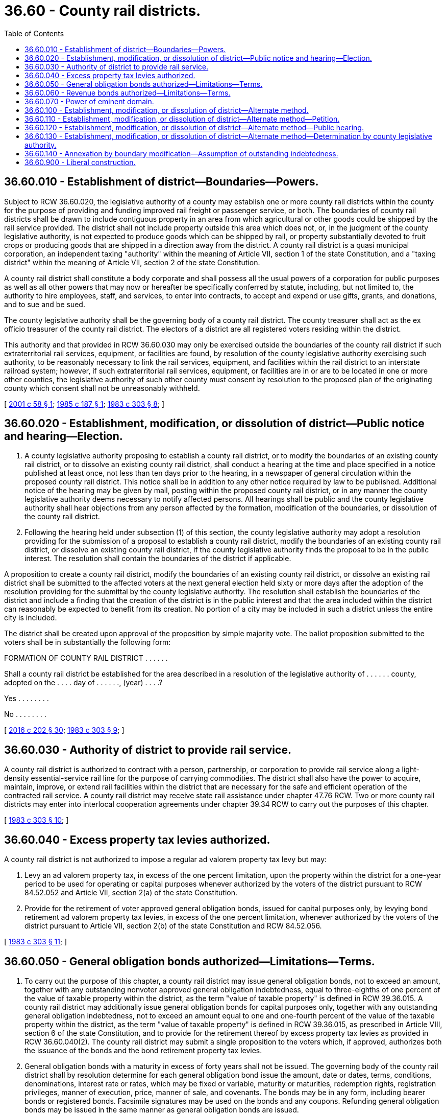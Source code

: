 = 36.60 - County rail districts.
:toc:

== 36.60.010 - Establishment of district—Boundaries—Powers.
Subject to RCW 36.60.020, the legislative authority of a county may establish one or more county rail districts within the county for the purpose of providing and funding improved rail freight or passenger service, or both. The boundaries of county rail districts shall be drawn to include contiguous property in an area from which agricultural or other goods could be shipped by the rail service provided. The district shall not include property outside this area which does not, or, in the judgment of the county legislative authority, is not expected to produce goods which can be shipped by rail, or property substantially devoted to fruit crops or producing goods that are shipped in a direction away from the district. A county rail district is a quasi municipal corporation, an independent taxing "authority" within the meaning of Article VII, section 1 of the state Constitution, and a "taxing district" within the meaning of Article VII, section 2 of the state Constitution.

A county rail district shall constitute a body corporate and shall possess all the usual powers of a corporation for public purposes as well as all other powers that may now or hereafter be specifically conferred by statute, including, but not limited to, the authority to hire employees, staff, and services, to enter into contracts, to accept and expend or use gifts, grants, and donations, and to sue and be sued.

The county legislative authority shall be the governing body of a county rail district. The county treasurer shall act as the ex officio treasurer of the county rail district. The electors of a district are all registered voters residing within the district.

This authority and that provided in RCW 36.60.030 may only be exercised outside the boundaries of the county rail district if such extraterritorial rail services, equipment, or facilities are found, by resolution of the county legislative authority exercising such authority, to be reasonably necessary to link the rail services, equipment, and facilities within the rail district to an interstate railroad system; however, if such extraterritorial rail services, equipment, or facilities are in or are to be located in one or more other counties, the legislative authority of such other county must consent by resolution to the proposed plan of the originating county which consent shall not be unreasonably withheld.

[ http://lawfilesext.leg.wa.gov/biennium/2001-02/Pdf/Bills/Session%20Laws/House/1943.SL.pdf?cite=2001%20c%2058%20§%201[2001 c 58 § 1]; http://leg.wa.gov/CodeReviser/documents/sessionlaw/1985c187.pdf?cite=1985%20c%20187%20§%201[1985 c 187 § 1]; http://leg.wa.gov/CodeReviser/documents/sessionlaw/1983c303.pdf?cite=1983%20c%20303%20§%208[1983 c 303 § 8]; ]

== 36.60.020 - Establishment, modification, or dissolution of district—Public notice and hearing—Election.
. A county legislative authority proposing to establish a county rail district, or to modify the boundaries of an existing county rail district, or to dissolve an existing county rail district, shall conduct a hearing at the time and place specified in a notice published at least once, not less than ten days prior to the hearing, in a newspaper of general circulation within the proposed county rail district. This notice shall be in addition to any other notice required by law to be published. Additional notice of the hearing may be given by mail, posting within the proposed county rail district, or in any manner the county legislative authority deems necessary to notify affected persons. All hearings shall be public and the county legislative authority shall hear objections from any person affected by the formation, modification of the boundaries, or dissolution of the county rail district.

. Following the hearing held under subsection (1) of this section, the county legislative authority may adopt a resolution providing for the submission of a proposal to establish a county rail district, modify the boundaries of an existing county rail district, or dissolve an existing county rail district, if the county legislative authority finds the proposal to be in the public interest. The resolution shall contain the boundaries of the district if applicable.

A proposition to create a county rail district, modify the boundaries of an existing county rail district, or dissolve an existing rail district shall be submitted to the affected voters at the next general election held sixty or more days after the adoption of the resolution providing for the submittal by the county legislative authority. The resolution shall establish the boundaries of the district and include a finding that the creation of the district is in the public interest and that the area included within the district can reasonably be expected to benefit from its creation. No portion of a city may be included in such a district unless the entire city is included.

The district shall be created upon approval of the proposition by simple majority vote. The ballot proposition submitted to the voters shall be in substantially the following form:

FORMATION OF COUNTY RAIL DISTRICT . . . . . .

Shall a county rail district be established for the area described in a resolution of the legislative authority of . . . . . . county, adopted on the . . . . day of . . . . . ., (year) . . . .?

Yes . . . . . . . .

No . . . . . . . .

[ http://lawfilesext.leg.wa.gov/biennium/2015-16/Pdf/Bills/Session%20Laws/House/2359-S.SL.pdf?cite=2016%20c%20202%20§%2030[2016 c 202 § 30]; http://leg.wa.gov/CodeReviser/documents/sessionlaw/1983c303.pdf?cite=1983%20c%20303%20§%209[1983 c 303 § 9]; ]

== 36.60.030 - Authority of district to provide rail service.
A county rail district is authorized to contract with a person, partnership, or corporation to provide rail service along a light-density essential-service rail line for the purpose of carrying commodities. The district shall also have the power to acquire, maintain, improve, or extend rail facilities within the district that are necessary for the safe and efficient operation of the contracted rail service. A county rail district may receive state rail assistance under chapter 47.76 RCW. Two or more county rail districts may enter into interlocal cooperation agreements under chapter 39.34 RCW to carry out the purposes of this chapter.

[ http://leg.wa.gov/CodeReviser/documents/sessionlaw/1983c303.pdf?cite=1983%20c%20303%20§%2010[1983 c 303 § 10]; ]

== 36.60.040 - Excess property tax levies authorized.
A county rail district is not authorized to impose a regular ad valorem property tax levy but may:

. Levy an ad valorem property tax, in excess of the one percent limitation, upon the property within the district for a one-year period to be used for operating or capital purposes whenever authorized by the voters of the district pursuant to RCW 84.52.052 and Article VII, section 2(a) of the state Constitution.

. Provide for the retirement of voter approved general obligation bonds, issued for capital purposes only, by levying bond retirement ad valorem property tax levies, in excess of the one percent limitation, whenever authorized by the voters of the district pursuant to Article VII, section 2(b) of the state Constitution and RCW 84.52.056.

[ http://leg.wa.gov/CodeReviser/documents/sessionlaw/1983c303.pdf?cite=1983%20c%20303%20§%2011[1983 c 303 § 11]; ]

== 36.60.050 - General obligation bonds authorized—Limitations—Terms.
. To carry out the purpose of this chapter, a county rail district may issue general obligation bonds, not to exceed an amount, together with any outstanding nonvoter approved general obligation indebtedness, equal to three-eighths of one percent of the value of taxable property within the district, as the term "value of taxable property" is defined in RCW 39.36.015. A county rail district may additionally issue general obligation bonds for capital purposes only, together with any outstanding general obligation indebtedness, not to exceed an amount equal to one and one-fourth percent of the value of the taxable property within the district, as the term "value of taxable property" is defined in RCW 39.36.015, as prescribed in Article VIII, section 6 of the state Constitution, and to provide for the retirement thereof by excess property tax levies as provided in RCW 36.60.040(2). The county rail district may submit a single proposition to the voters which, if approved, authorizes both the issuance of the bonds and the bond retirement property tax levies.

. General obligation bonds with a maturity in excess of forty years shall not be issued. The governing body of the county rail district shall by resolution determine for each general obligation bond issue the amount, date or dates, terms, conditions, denominations, interest rate or rates, which may be fixed or variable, maturity or maturities, redemption rights, registration privileges, manner of execution, price, manner of sale, and covenants. The bonds may be in any form, including bearer bonds or registered bonds. Facsimile signatures may be used on the bonds and any coupons. Refunding general obligation bonds may be issued in the same manner as general obligation bonds are issued.

. Whenever general obligation bonds are issued to fund specific projects or enterprises that generate revenues, charges, user fees, or special assessments, the county rail district which issues the bonds may specifically pledge all or a portion of the revenues, charges, user fees, or special assessments to refund the general obligation bonds.

[ http://leg.wa.gov/CodeReviser/documents/sessionlaw/1983c303.pdf?cite=1983%20c%20303%20§%2012[1983 c 303 § 12]; ]

== 36.60.060 - Revenue bonds authorized—Limitations—Terms.
. A county rail district may issue revenue bonds to fund revenue generating facilities which it is authorized to provide or operate. Whenever revenue bonds are to be issued, the governing body of the district shall create or have created a special fund or funds for the sole purpose of paying the principal of and interest on the bonds of each such issue, into which fund or funds the governing body may obligate the district to pay such amounts of the gross revenue of all or any part of the facilities constructed, acquired, improved, repaired, or replaced pursuant to this chapter as the governing body determines.

. The governing body of a county rail district issuing revenue bonds shall create a special fund or funds from which, along with any reserves created under RCW 39.44.140, the principal and interest on the revenue bonds shall exclusively be payable. The governing body may obligate the county rail district to set aside and pay into the special fund or funds a fixed proportion or a fixed amount of the revenues from the public improvements, projects, facilities, and all related additions funded by the revenue bonds. This amount or proportion shall be a lien and charge against these revenues, subject only to operating and maintenance expenses. The governing body shall consider the cost of operation and maintenance of the public improvement, project, facility, or additions funded by the revenue bonds and shall not place into the special fund or funds a greater amount or proportion of the revenues than it thinks will be available after maintenance and operation expenses have been paid and after the payment of revenue previously pledged. The governing body may also provide that revenue bonds payable from the same source or sources of revenue may later be issued on parity with any revenue bonds issued and sold.

. Revenue bonds issued pursuant to this section shall not be an indebtedness of the county rail district issuing the bonds, and the interest and principal on the bonds shall only be payable from the revenues lawfully pledged to meet the principal and interest requirements and any reserves created pursuant to RCW 39.44.140. The owner of a revenue bond or any interest coupon issued pursuant to this section shall not have any claim against the county rail district arising from the bond or coupon except for payment from the revenues lawfully pledged to meet the principal and interest requirements and any reserves created pursuant to RCW 39.44.140. The substance of the limitations included in this subsection shall be plainly printed, written, or engraved on each bond issued pursuant to this section.

. Revenue bonds with a maturity in excess of thirty years shall not be issued. The governing body of the county rail district shall by resolution determine for each revenue bond issue the amount, date, terms, conditions, denominations, maximum fixed or variable interest rate or rates, maturity or maturities, redemption rights, registration privileges, manner of execution, manner of sale, callable provisions, if any, and covenants including the refunding of existing revenue bonds. The bonds may be in any form, including bearer bonds or registered bonds. Facsimile signatures may be used on the bonds and any coupons. Refunding revenue bonds may be issued in the same manner as revenue bonds are issued.

[ http://leg.wa.gov/CodeReviser/documents/sessionlaw/1983c303.pdf?cite=1983%20c%20303%20§%2013[1983 c 303 § 13]; ]

== 36.60.070 - Power of eminent domain.
A county rail district may exercise the power of eminent domain to obtain property for its authorized purposes in the manner counties exercise the powers of eminent domain.

[ http://leg.wa.gov/CodeReviser/documents/sessionlaw/1983c303.pdf?cite=1983%20c%20303%20§%2014[1983 c 303 § 14]; ]

== 36.60.100 - Establishment, modification, or dissolution of district—Alternate method.
The method of establishing, modifying, or dissolving a county rail district in RCW 36.60.110 through 36.60.130 is an alternate method to that specified in RCW 36.60.020.

[ http://leg.wa.gov/CodeReviser/documents/sessionlaw/1986c26.pdf?cite=1986%20c%2026%20§%201[1986 c 26 § 1]; ]

== 36.60.110 - Establishment, modification, or dissolution of district—Alternate method—Petition.
A petition to establish, modify the boundaries, or dissolve a county rail district shall be filed with the county legislative authority. The petition shall be signed by the owners of property valued at not less than seventy-five percent according to the assessed valuation for general taxation of the property for which establishment, modification or dissolution is petitioned. The petition shall set forth a legal description of the property and shall be accompanied by a plat which outlines the boundaries of the property sought to be annexed.

[ http://leg.wa.gov/CodeReviser/documents/sessionlaw/1986c26.pdf?cite=1986%20c%2026%20§%202[1986 c 26 § 2]; ]

== 36.60.120 - Establishment, modification, or dissolution of district—Alternate method—Public hearing.
If a petition to establish, modify the boundaries, or dissolve a county rail district is filed with the county legislative authority that complies with the requirements specified in RCW 36.60.110, the legislative authority may accept the petition, fix a date for a public hearing, and publish notice of the hearing in one issue of the official county newspaper. The notice shall also be posted in three public places within the area proposed for establishment, modification, or dissolution, and shall specify the time and place of hearing. The expense of publication and posting of the notice shall be paid by the signers of the petition.

[ http://leg.wa.gov/CodeReviser/documents/sessionlaw/1986c26.pdf?cite=1986%20c%2026%20§%203[1986 c 26 § 3]; ]

== 36.60.130 - Establishment, modification, or dissolution of district—Alternate method—Determination by county legislative authority.
Following the hearing, the county legislative authority shall determine by resolution whether the area proposed shall establish, modify the boundaries, or dissolve the county rail district. They may include all or any portion of the proposed area but may not include any property not described in the petition.

[ http://leg.wa.gov/CodeReviser/documents/sessionlaw/1986c26.pdf?cite=1986%20c%2026%20§%204[1986 c 26 § 4]; ]

== 36.60.140 - Annexation by boundary modification—Assumption of outstanding indebtedness.
All property annexed to a county rail district by a boundary modification under RCW 36.60.110 through 36.60.130 shall assume all or any portion of the outstanding indebtedness of the county rail district existing at the date of modification.

[ http://leg.wa.gov/CodeReviser/documents/sessionlaw/1986c26.pdf?cite=1986%20c%2026%20§%205[1986 c 26 § 5]; ]

== 36.60.900 - Liberal construction.
The rule of strict construction does not apply to this chapter, and this chapter shall be liberally construed to permit the accomplishment of its purposes.

[ http://leg.wa.gov/CodeReviser/documents/sessionlaw/1983c303.pdf?cite=1983%20c%20303%20§%2015[1983 c 303 § 15]; ]

